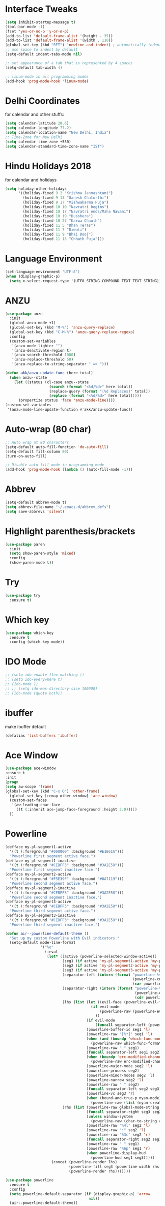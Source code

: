 #+STARTUP: overview
* Interface Tweaks
#+BEGIN_SRC emacs-lisp
  (setq inhibit-startup-message t)
  (tool-bar-mode -1)
  (fset 'yes-or-no-p 'y-or-n-p)
  (add-to-list 'default-frame-alist '(height . 35))
  (add-to-list 'default-frame-alist '(width . 110))
  (global-set-key (kbd "RET") 'newline-and-indent) ; automatically indent when press RET
  ;; use space to indent by default
  (setq-default indent-tabs-mode nil)

  ;; set appearance of a tab that is represented by 4 spaces
  (setq-default tab-width 4)

  ;; linum-mode in all programming modes
  (add-hook 'prog-mode-hook 'linum-mode)
#+END_SRC
* Delhi Coordinates
for calendar and other stuffs:

#+BEGIN_SRC emacs-lisp
(setq calendar-latitude 28.6)
(setq calendar-longitude 77.2)
(setq calendar-location-name "New Delhi, India")
;; Time-Zone for New Delhi
(setq calendar-time-zone +530)
(setq calendar-standard-time-zone-name "IST")
#+END_SRC

* Hindu Holidays 2018
for calendar and holidays

#+BEGIN_SRC emacs-lisp
  (setq holiday-other-holidays
        '((holiday-fixed 9 2 "Krishna Janmashtami")
          (holiday-fixed 9 13 "Ganesh Chaturthi")
          (holiday-fixed 9 17 "Vishwakarma Puja")
          (holiday-fixed 10 10 "Navratri begins")
          (holiday-fixed 10 17 "Navratri ends/Maha Navami")
          (holiday-fixed 10 19 "Dusshera")
          (holiday-fixed 10 27 "Karwa Chauth")
          (holiday-fixed 11 5 "Dhan Teras")
          (holiday-fixed 11 7 "Diwali")
          (holiday-fixed 11 9 "Bhai Dooj")
          (holiday-fixed 11 13 "Chhath Puja")))
#+END_SRC
* Language Environment

#+BEGIN_SRC emacs-lisp
(set-language-environment "UTF-8")
(when (display-graphic-p)
  (setq x-select-request-type '(UTF8_STRING COMPOUND_TEXT TEXT STRING)))
#+END_SRC
* ANZU
#+BEGIN_SRC emacs-lisp
  (use-package anzu
    :init
    (global-anzu-mode +1)
    (global-set-key (kbd "M-%") 'anzu-query-replace)
    (global-set-key (kbd "C-M-%") 'anzu-query-replace-regexp)
    :config
    (custom-set-variables
     '(anzu-mode-lighter "")
     '(anzu-deactivate-region t)
     '(anzu-search-threshold 1000)
     '(anzu-replace-threshold 50)
     '(anzu-replace-to-string-separator " => ")))

  (defun akk/anzu-update-func (here total)
    (when anzu--state
      (let ((status (cl-case anzu--state
                      (search (format "<%d/%d>" here total))
                      (replace-query (format "(%d Replaces)" total))
                      (replace (format "<%d/%d>" here total)))))
        (propertize status 'face 'anzu-mode-line))))
  (custom-set-variables
   '(anzu-mode-line-update-function #'akk/anzu-update-func))
#+END_SRC
* Auto-wrap (80 char)
#+BEGIN_SRC emacs-lisp
  ;; Auto wrap at 80 characters
  (setq-default auto-fill-function 'do-auto-fill)
  (setq-default fill-column 80)
  (turn-on-auto-fill)

  ;; Disable auto-fill-mode in programming mode
  (add-hook 'prog-mode-hook (lambda () (auto-fill-mode -1)))
#+END_SRC
* Abbrev
#+BEGIN_SRC emacs-lisp
  (setq-default abbrev-mode t)
  (setq abbrev-file-name "~/.emacs.d/abbrev_defs")
  (setq save-abbrevs 'silent)
#+END_SRC
* Highlight parenthesis/brackets
#+BEGIN_SRC emacs-lisp
(use-package paren
  :init
  (setq show-paren-style 'mixed)
  :config
  (show-paren-mode t))
#+END_SRC
* Try

#+BEGIN_SRC emacs-lisp
(use-package try
  :ensure t)
#+END_SRC

* Which key

#+BEGIN_SRC emacs-lisp
(use-package which-key
  :ensure t
  :config (which-key-mode))
#+END_SRC

* IDO Mode

#+BEGIN_SRC emacs-lisp
  ;; (setq ido-enable-flex-matching t)
  ;; (setq ido-everywhere t)
  ;; (ido-mode 1)
  ;; ;; (setq ido-max-directory-size 100000)
  ;; (ido-mode (quote both))
#+END_SRC

* ibuffer
make ibuffer default

#+BEGIN_SRC emacs-lisp
(defalias 'list-buffers 'ibuffer)
#+END_SRC

* Ace Window

#+BEGIN_SRC emacs-lisp
(use-package ace-window
:ensure t
:init
(progn
(setq aw-scope 'frame)
(global-set-key (kbd "C-x O") 'other-frame)
  (global-set-key [remap other-window] 'ace-window)
  (custom-set-faces
   '(aw-leading-char-face
     ((t (:inherit ace-jump-face-foreground :height 3.0)))))
  ))
#+END_SRC

* Powerline

#+BEGIN_SRC emacs-lisp
(defface my-pl-segment1-active
  '((t (:foreground "#000000" :background "#E1B61A")))
  "Powerline first segment active face.")
(defface my-pl-segment1-inactive
  '((t (:foreground "#CEBFF3" :background "#3A2E58")))
  "Powerline first segment inactive face.")
(defface my-pl-segment2-active
  '((t (:foreground "#F5E39F" :background "#8A7119")))
  "Powerline second segment active face.")
(defface my-pl-segment2-inactive
  '((t (:foreground "#CEBFF3" :background "#3A2E58")))
  "Powerline second segment inactive face.")
(defface my-pl-segment3-active
  '((t (:foreground "#CEBFF3" :background "#3A2E58")))
  "Powerline third segment active face.")
(defface my-pl-segment3-inactive
  '((t (:foreground "#CEBFF3" :background "#3A2E58")))
  "Powerline third segment inactive face.")

(defun air--powerline-default-theme ()
  "Set up my custom Powerline with Evil indicators."
  (setq-default mode-line-format
                '("%e"
                  (:eval
                   (let* ((active (powerline-selected-window-active))
                          (seg1 (if active 'my-pl-segment1-active 'my-pl-segment1-inactive))
                          (seg2 (if active 'my-pl-segment2-active 'my-pl-segment2-inactive))
                          (seg3 (if active 'my-pl-segment3-active 'my-pl-segment3-inactive))
                          (separator-left (intern (format "powerline-%s-%s"
                                                          (powerline-current-separator)
                                                          (car powerline-default-separator-dir))))
                          (separator-right (intern (format "powerline-%s-%s"
                                                           (powerline-current-separator)
                                                           (cdr powerline-default-separator-dir))))
                          (lhs (list (let ((evil-face (powerline-evil-face)))
                                       (if evil-mode
                                           (powerline-raw (powerline-evil-tag) evil-face)
                                         ))
                                     (if evil-mode
                                         (funcall separator-left (powerline-evil-face) seg1))
                                     (powerline-buffer-id seg1 'l)
                                     (powerline-raw "[%*]" seg1 'l)
                                     (when (and (boundp 'which-func-mode) which-func-mode)
                                       (powerline-raw which-func-format seg1 'l))
                                     (powerline-raw " " seg1)
                                     (funcall separator-left seg1 seg2)
                                     (when (boundp 'erc-modified-channels-object)
                                       (powerline-raw erc-modified-channels-object seg2 'l))
                                     (powerline-major-mode seg2 'l)
                                     (powerline-process seg2)
                                     (powerline-minor-modes seg2 'l)
                                     (powerline-narrow seg2 'l)
                                     (powerline-raw " " seg2)
                                     (funcall separator-left seg2 seg3)
                                     (powerline-vc seg3 'r)
                                     (when (bound-and-true-p nyan-mode)
                                       (powerline-raw (list (nyan-create)) seg3 'l))))
                          (rhs (list (powerline-raw global-mode-string seg3 'r)
                                     (funcall separator-right seg3 seg2)
                                     (unless window-system
                                       (powerline-raw (char-to-string #xe0a1) seg2 'l))
                                     (powerline-raw "%4l" seg2 'l)
                                     (powerline-raw ":" seg2 'l)
                                     (powerline-raw "%3c" seg2 'r)
                                     (funcall separator-right seg2 seg1)
                                     (powerline-raw " " seg1)
                                     (powerline-raw "%6p" seg1 'r)
                                     (when powerline-display-hud
                                       (powerline-hud seg1 seg3)))))
                     (concat (powerline-render lhs)
                             (powerline-fill seg3 (powerline-width rhs))
                             (powerline-render rhs)))))))

(use-package powerline
  :ensure t
  :config
  (setq powerline-default-separator (if (display-graphic-p) 'arrow
                                      nil))
  (air--powerline-default-theme))

(use-package powerline-evil
  :ensure t)

#+END_SRC

* Counsel

#+BEGIN_SRC emacs-lisp
  ;; parts taken from https://github.com/tuhdo/emacs-c-ide-demo/blob/master/custom/setup-ivy-counsel.el
  (use-package counsel
    :ensure t
    :bind
    (("M-x" . counsel-M-x)
     ("M-y" . counsel-yank-pop)
     ("C-c r" . counsel-recentf)
     ("C-x C-f" . counsel-find-file)
     ("<f1> f" . counsel-describe-function)
     ("<f1> v" . counsel-describe-variable)
     ("<f1> l" . counsel-load-library)
     ("C-h f" . counsel-describe-function)
     ("C-h v" . counsel-describe-variable)
     ("C-h l" . counsel-load-library)))
  (use-package counsel-projectile
    :init
    (counsel-projectile-mode))
#+END_SRC

* Validate

#+BEGIN_SRC emacs-lisp
;; https://github.com/sejdemyr/.emacs.d/blob/master/init.el
;; validate options
(use-package validate
  :ensure t
  :init
  (use-package seq
    :ensure t))

#+END_SRC

* Ivy

#+BEGIN_SRC emacs-lisp
(use-package ivy
  :ensure t
  :diminish (ivy-mode)
  :bind (("C-x b" . ivy-switch-buffer))
  :config
  (ivy-mode 1)
  (setq ivy-use-virtual-buffers t)
  (setq ivy-count-format "%d/%d ")
  (setq ivy-display-style 'fancy))

#+END_SRC

* Swiper

#+BEGIN_SRC emacs-lisp
  (use-package swiper
    :ensure t
    :bind
    (("C-s" . swiper)
     ("C-r" . swiper)
     ("C-c C-r" . ivy-resume))
    :config
    (progn
      (ivy-mode 1)
      (setq ivy-use-virtual-buffers t)
      (setq ivy-display-style 'fancy)
      (define-key read-expression-map (kbd "C-r") 'counsel-expression-history)
      ))

#+END_SRC

* Evil

#+BEGIN_SRC emacs-lisp
(use-package evil
  :ensure t
  :config
  (evil-mode 1)
  (add-to-list 'evil-emacs-state-modes 'elfeed-search-mode)
  (add-to-list 'evil-emacs-state-modes 'elfeed-show-mode)
  (use-package evil-leader
    :ensure t
    :config
    (global-evil-leader-mode))
;;  (use-package evil-jumper
;;    :ensure t
;;    :config
;;    (global-evil-jumper-mode))
  (use-package evil-surround
    :ensure t
    :config
    (global-evil-surround-mode))
  (use-package evil-indent-textobject
    :ensure t))

#+END_SRC

* Magit

#+BEGIN_SRC emacs-lisp
(use-package magit
  :ensure t
  :config
  (global-set-key (kbd "C-x g") 'magit-status)
  (setenv "GIT_ASKPASS" "git-gui--askpass")

  (defun magit-insert-remote-header ()
    "Insert a header line about the remote of the current branch."
    (-when-let (remote (or (magit-get-remote)
                           (let ((remotes (magit-list-remotes)))
                             (or (car (member "origin" remotes))
                                 (car remotes)))))
      (magit-insert-section (remote remote)
        (magit-insert
         (concat (format "%-10s" "Remote: ")
                 (propertize remote 'face 'magit-branch-remote) " "
                 (magit-get "remote" remote "url") "\n")))))
  )

#+END_SRC

* ctags

#+BEGIN_SRC emacs-lisp
  (setq path-to-ctags "/usr/local/bin/ctags")
  (defun create-tags (dir-name)
    "Create tags file."
    (interactive "DDirectory: ")
    (shell-command
     (format "%s -f TAGS -e -R %s" path-to-ctags (directory-file-name dir-name))))
#+END_SRC

* Elfeed

#+BEGIN_SRC emacs-lisp
  (setq elfeed-db-directory "~/Dropbox/orgFiles/elfeed")

  ;;============================================================
  ;; Helper Functions
  ;;============================================================

  ;; Ref: http://pragmaticemacs.com/emacs/read-your-rss-feeds-in-emacs-with-elfeed/

  (defun akk/elfeed-show-all ()
    (interactive)
    (bookmark-maybe-load-default-file)
    (bookmark-jump "elfeed-all"))
  (defun akk/elfeed-show-python ()
    (interactive)
    (bookmark-maybe-load-default-file)
    (bookmark-jump "elfeed-python"))
  (defun akk/elfeed-show-news ()
    (interactive)
    (bookmark-maybe-load-default-file)
    (bookmark-jump "elfeed-news"))
  (defun akk/elfeed-show-emacs ()
    (interactive)
    (bookmark-maybe-load-default-file)
    (bookmark-jump "elfeed-emacs"))
  (defun akk/elfeed-show-golang ()
    (interactive)
    (bookmark-maybe-load-default-file)
    (bookmark-jump "elfeed-golang"))
  (defun akk/elfeed-show-dataAnalysis ()
    (interactive)
    (bookmark-maybe-load-default-file)
    (bookmark-jump "elfeed-dataAnalysis"))
  (defun elfeed-mark-all-as-read ()
    (interactive)
    (mark-whole-buffer)
    (elfeed-search-untag-all-unread))

  ;;============================================================
  ;; Sync elfeed between machines
  ;; makes sure that elfeed reads index from disk before launching
  ;;============================================================

  (defun akk/elfeed-load-db-and-open ()
    "Wrapper to load the elfeed db from disk before opening"
    (interactive)
    (elfeed-db-load)
    (elfeed)
    (elfeed-search-update--force))

  ;;write to disk when quiting
  (defun akk/elfeed-save-db-and-bury ()
    "Wrapper to save the elfeed db to disk before burying buffer"
    (interactive)
    (elfeed-db-save)
    (quit-window))

  ;;============================================================
  ;; using hydra for navigation
  ;;============================================================
  ;; Ref: http://cestlaz.github.io/posts/using-emacs-30-elfeed-2/#.W58qdS0zbeQ

  (defhydra akk/hydra-elfeed ()
    "filter"
    ("E" (elfeed-search-set-filter "@6-months-ago +emacs") "elfeed-emacs")
    ("P" (elfeed-search-set-filter "@6-months-ago +python") "elfeed-python")
    ("g" (elfeed-search-set-filter "@6-months-ago +golang") "elfeed-golang")
    ("N" (elfeed-search-set-filter "@6-months-ago +news") "elfeed-news")
    ("D" (elfeed-search-set-filter "@6-months-ago") "elfeed-dataAnalysis")
    ("A" (elfeed-search-set-filter "@6-months-ago") "elfeed-all")
    ("T" (elfeed-search-set-filter "@1-day-ago") "Today")
    ("Q" akk/elfeed-save-db-and-bury "Quit Elfeed" :color blue)
    ("q" nil "quit" :color blue)
    ("c" nil "cancel")
    )

  ;;============================================================
  ;; Configure elfeed
  ;;============================================================

  (use-package elfeed
    :ensure t
    :bind (:map elfeed-search-mode-map
                ("q" . akk/elfeed-save-db-and-bury)
                ("Q" . akk/elfeed-save-db-and-bury)
                ("j" . akk/hydra-elfeed/body)))

  ;;============================================================
  ;; use an org file to organise feeds
  ;;============================================================
  (use-package elfeed-org
    :ensure t
    :config
    (elfeed-org)
    (setq rmh-elfeed-org-files (list "~/Dropbox/orgFiles/elfeed/elfeed.org")))

  ;;============================================================
  ;; elfeed goodies
  ;;============================================================
  (use-package elfeed-goodies
    :ensure t
    :config(elfeed-goodies/setup))
#+END_SRC

* Autocomplete
#+BEGIN_SRC emacs-lisp
  ;; (use-package auto-complete
  ;;   :commands auto-complete-mode
  ;;   :init
  ;;   (progn
  ;;     (auto-complete-mode t))
  ;;   :bind (("C-n" . ac-next)
  ;;          ("C-p" . ac-previous))
  ;;   :config
  ;;   (progn
  ;;     (use-package auto-complete-config)

  ;;     (ac-set-trigger-key "TAB")
  ;;     (ac-config-default)

  ;;     (setq ac-delay 0.02)
  ;;     (setq ac-use-menu-map t)
  ;;     (setq ac-menu-height 50)
  ;;     (setq ac-use-quick-help nil)
  ;;     (setq ac-comphist-file  "~/.emacs.d/ac-comphist.dat")
  ;;     (setq ac-ignore-case nil)
  ;;     (setq ac-dwim  t)
  ;;     (setq ac-fuzzy-enable t)

  ;;     (use-package ac-dabbrev
  ;;       :config
  ;;       (progn
  ;;         (add-to-list 'ac-sources 'ac-source-dabbrev)))

  ;;     (setq ac-modes '(js3-mode
  ;;                      emacs-lisp-mode
  ;;                      lisp-mode
  ;;                      lisp-interaction-mode
  ;;                      slime-repl-mode
  ;;                      c-mode
  ;;                      cc-mode
  ;;                      c++-mode
  ;;                      go-mode
  ;;                      python-mode
  ;;                      ruby-mode
  ;;                      enh-ruby-mode
  ;;                      lua-mode
  ;;                      ecmascript-mode
  ;;                      javascript-mode
  ;;                      js-mode
  ;;                      js2-mode
  ;;                      php-mode
  ;;                      css-mode
  ;;                      makefile-mode
  ;;                      sh-mode
  ;;                      ada-mode
  ;;                      xml-mode
  ;;                      sgml-mode
  ;;                      ts-mode
  ;;                      sclang-mode
  ;;                      verilog-mode))))

#+END_SRC
* Company

#+BEGIN_SRC emacs-lisp
  (use-package company
    :diminish ""
    :init
    ;; (add-hook 'prog-mode-hook 'company-mode)
    ;; (add-hook 'comint-mode-hook 'company-mode)
    :config
    (global-company-mode 1)
    ;; Quick-help (popup documentation for suggestions).
    ;; Company settings.
    (setq company-tooltip-limit 10
          ;; company-idle-delay 0.2
          company-idle-delay 0.0  ;; for lsp
          company-echo-delay 0
          ;; company-minimum-prefix-length 2
          company-minimum-prefix-length 1  ;; for lsp
          company-require-match nil
          company-selection-wrap-around t
          company-tooltip-align-annotations t
          company-tooltip-flip-when-above t)
    ;; weight by frequency
    (setq company-transformers '(company-sort-by-occurrence))
    (define-key company-active-map (kbd "M-n") nil)
    (define-key company-active-map (kbd "M-p") nil)
    (define-key company-active-map (kbd "C-n") 'company-select-next)
    (define-key company-active-map (kbd "C-p") 'company-select-previous)
    (define-key company-active-map (kbd "TAB") 'company-complete-common-or-cycle)
    (define-key company-active-map (kbd "<tab>") 'company-complete-common-or-cycle)
    (define-key company-active-map (kbd "S-TAB") 'company-select-previous)
    (define-key company-active-map (kbd "<backtab>") 'company-select-previous))
    ;; prevent company from completing on its own when we type regular characters
    ;; (define-key company-active-map (kbd "SPC") nil)

    (use-package company-quickhelp
      :ensure t
      :init (company-quickhelp-mode 1))
    (use-package company-web
      :ensure t
      :bind (("C-c w" . company-web-html))
      :config
      (add-to-list 'company-backends 'company-web-html))
  (use-package company-lsp
    :ensure t
    :config
    (setq company-lsp-enable-snippet t
          company-lsp-async t
          company-transformers nil
          company-lsp-cache-candidates 'auto)
    (push 'company-lsp company-backends))

#+END_SRC

* Shell
zsh
#+BEGIN_SRC emacs-lisp
(defun sh ()
  (interactive)
  (ansi-term "/bin/zsh"))

#+END_SRC

* Python & Elpy

#+BEGIN_SRC emacs-lisp
  (use-package python-mode
    :ensure t
    :config
    ;; (add-hook 'python-mode-hook 'electric-pair-mode)
    (yas-reload-all)
    (add-hook 'python-mode-hook 'yas-minor-mode)
    (add-hook 'python-mode-hook (lambda () (auto-complete-mode -1)))
    (setq-default py-split-windows-on-execute-function 'split-window-horizontally)
    :bind (:map python-mode-map
               ("C-c C-r" . py-execute-region)
               ("C-c C-l" . py-execute-line)))


    ;; (use-package elpy
    ;; :ensure t
    ;; :config
    ;; (elpy-enable)
    ;; ;; Enable elpy in a Python mode and jedi for auto-completion in elpy
    ;; (add-hook 'python-mode-hook 'elpy-mode)
    ;; (setq elpy-rpc-backend "jedi")
    ;; (add-to-list 'exec-path "~/.pyenv/shims")
    ;; ;; (setenv "WORKON_HOME" "~/anaconda3/envs/")
    ;; (setenv "WORKON_HOME" "~/.pyenv/versions/")
    ;; (pyvenv-mode 1)
    ;; (setq-default indent-tabs-mode nil)
    ;; (global-set-key (kbd "<f7>") (kbd "C-u C-c C-c"))
    ;; (setq gud-pdb-command-name "python -m pdb ")
    ;; ;; (setq elpy-shell-echo-input nil)
    ;; )

    ;; ;; Python auto completion
    ;; (use-package company-jedi
    ;;   :init
    ;;   (setq company-jedi-python-bin "python")
    ;;   :config
    ;;   (add-to-list 'company-backends 'company-jedi))
#+END_SRC

* LSP
Working fine however will prefer elpy for now (Apr 5, 2020)
#+BEGIN_SRC emacs-lisp
  (use-package lsp-mode
    :ensure t
    :commands (lsp lsp-deferred)
    :custom
    (lsp-auto-guess-root nil)
    (lsp-prefer-capf t)
    (lsp-prefer-flymake nil) ; Use flycheck instead of flymake
    ;; (setq lsp-prefer-capf t)
    :bind (:map lsp-mode-map ("C-c C-f" . lsp-format-buffer))
    :hook ((python-mode) . lsp))


  (use-package lsp-ui
    :after lsp-mode
    :diminish
    :commands lsp-ui-mode
    :custom-face
    (lsp-ui-doc-background ((t (:background nil))))
    (lsp-ui-doc-header ((t (:inherit (font-lock-string-face italic)))))
    :bind (:map lsp-ui-mode-map
                ([remap xref-find-definitions] . lsp-ui-peek-find-definitions)
                ([remap xref-find-references] . lsp-ui-peek-find-references)
                ("C-c u" . lsp-ui-imenu))
    :custom
    (lsp-ui-doc-enable t)
    (lsp-ui-doc-header t)
    (lsp-ui-doc-include-signature t)
    (lsp-ui-doc-position 'top)
    (lsp-ui-doc-border (face-foreground 'default))
    (lsp-ui-sideline-enable nil)
    (lsp-ui-sideline-ignore-duplicate t)
    (lsp-ui-sideline-show-code-actions nil)
    :config
    ;; Use lsp-ui-doc-webkit only in GUI
    (setq lsp-ui-doc-use-webkit t)
    ;; WORKAROUND Hide mode-line of the lsp-ui-imenu buffer
    ;; https://github.com/emacs-lsp/lsp-ui/issues/243
    (defadvice lsp-ui-imenu (after hide-lsp-ui-imenu-mode-line activate)
      (setq mode-line-format nil)))
#+END_SRC
* LSP Python
using elpy for now
trying lsp with python [Apr 22, 2020]
#+BEGIN_SRC emacs-lisp
  ;; (use-package lsp-python-ms
  ;;   :ensure t
  ;;   :hook (python-mode . (lambda ()
  ;;                          (require 'lsp-python-ms)
  ;;                          (lsp))))
  ;; (setq lsp-python-ms-executable
  ;;       "/home/arunkhattri/github/python-language-server/output/bin/Release/")

  (use-package pyvenv
    :ensure t
    :config
    (pyvenv-mode 1)
    (add-to-list 'exec-path "~/.pyenv/shims")
    (setenv "WORKON_HOME" "~/.pyenv/versions/")
    )
  ;; (use-package pyenv-mode
  ;;   :ensure t
  ;;   :config
  ;;     (defun projectile-pyenv-mode-set ()
  ;;       "Set pyenv version matching project name."
  ;;       (let ((project (projectile-project-name)))
  ;;         (if (member project (pyenv-mode-versions))
  ;;             (pyenv-mode-set project)
  ;;           (pyenv-mode-unset))))
  ;;     (add-hook 'projectile-switch-project-hook 'projectile-pyenv-mode-set)
  ;;     (add-hook 'python-mode-hook 'pyenv-mode))
  ;; (use-package virtualenvwrapper
  ;;   :ensure t
  ;;   :config
  ;;   (add-to-list 'exec-path "~/.pyenv/shims")
  ;;   (setenv "WORKON_HOME" "~/.pyenv/versions/")
    ;; (venv-initialize-interactive-shells)
    ;; (venv-initialize-eshell))

  ;; (setq lsp-python-executable-cmd "python3")

  ;; (use-package jedi
  ;;   :ensure t
  ;;   :init
  ;;   (add-hook 'python-mode-hook 'jedi:setup)
  ;;   :config
  ;;   (setq jedi:complete-on-dot t))

  ;; (setq python-shell-interpreter "python3"
  ;;       python-shell-interpreter-args "-i")
#+END_SRC
* Golang
#+BEGIN_SRC emacs-lisp
  ;; (defun akk/go-run()
  ;;   (interactive)
  ;;   (shell-command (concat "go run " (buffer-name))))
  (use-package gotest
    :ensure t)

  (use-package go-mode
    :ensure t
    :bind (:map go-mode-map
                ("C-," . 'akk/hydra-go/body))
    :init
    (defhydra akk/hydra-go (:hint nil :color teal)
      "
            ^Command^     ^Imports^     ^Doc^               ^Format^
            ^-------^     ^-------^     ^---^               ^------^
         _r_: run        _ig_: goto     _d_: doc at point   _f_: format
         _b_: build      _ia_: add
       [_g_]: guru       _ir_: remove
       ^  ^
      "
      ("g" akk/hydra-go-guru/body :color blue)
      ("r" go-run)
      ("b" compile)
      ("d" godoc-at-point)
      ("f" gofmt)
      ("ig" go-goto-imports)
      ("ia" go-import-add)
      ("ir" go-remove-unused-imports)
      ("q" nil "quit" :color blue))
    :config
      (add-hook 'go-mode-hook 'electric-pair-mode)
      (add-hook 'go-mode-hook 'global-flycheck-mode)
      (setq gofmt-command "goimports")
      (add-hook 'before-save-hook 'gofmt-before-save)
      (setq compile-command "go build -v && go test -v && go vet"))
    ;; :bind (("C-c C-r" . go-remove-unused-imports)
    ;;        ("C-c C-g" . go-goto-imports)
    ;;        ("C-c C-f" . gofmt)
    ;;        ("C-c C-k" . godoc)
    ;;        ("C-c C-c" . compile))
  (use-package company-go
    :ensure t
    :init
    (with-eval-after-load 'company
      (add-to-list 'company-backends 'company-go))
    :config
    (add-hook 'go-mode-hook
        (lambda ()
          (set (make-local-variable 'company-backends) '(company-go))
          (company-mode))))
  ;; (use-package go-complete
  ;;   :ensure t
  ;;   :defer t
  ;;   :init
  ;;   (with-eval-after-load 'go-mode)
  ;;   :config
  ;;   (add-hook 'completion-at-point-functions 'go-complete-at-point))

  (use-package go-eldoc
    :ensure t
    :defer
    :init
    (add-hook 'go-mode-hook 'go-eldoc-setup))

  (use-package go-guru
    :ensure t
    :config
    (add-hook 'go-mode-hook #'go-guru-hl-identifier-mode)
    (defhydra akk/hydra-go-guru (:color pink :columns 2 :hint nil)
      "
      ^NAME^             ^TYPE^            ^CALL^           ^ALIAS^
      _._: definition    _d_: describe     _lr_: callers     _p_: pointsto
      _r_: referrers     _i_: implement    _le_: callees     _c_: peers
      _f_: freevars      ^ ^               _s_: callstack    _e_: whicherrs"
      ("." go-guru-definition)
      ("r" go-guru-referrers)
      ("f" go-guru-freevars)
      ("d" go-guru-describe)
      ("i" go-guru-implements)
      ("lr" go-guru-callers)
      ("le" go-guru-callees)
      ("s" go-guru-callstack)
      ("p" go-guru-pointsto)
      ("c" go-guru-peers)
      ("e" go-guru-whicherrs)
      ("S" go-guru-set-scope "scope" :color blue)
      ("q" nil "quit" :color blue)))
#+END_SRC
* Yasnippets
#+BEGIN_SRC emacs-lisp
  (use-package yasnippet
    :ensure t
    :init (add-hook 'prog-mode-hook #'yas-minor-mode)
    :config
    (setq yas-snippet-dirs
          '("/home/arunkhattri/.emacs.d/snippets/"                            ;; personal snippets
            "/home/arunkhattri/go_projects/src/github.com/yasnippet-go"               ;; go snippets
            ;; "~/.emacs.d/elpa/yasnippet-snippets-[:digit:]+.[:digit:]+/snippets"
            "/home/arunkhattri/.emacs.d/elpa/yasnippet-snippets-20200425.1210/snippets"
            ))
    (yas-global-mode 1))

  (use-package yasnippet-snippets
    :ensure t)


#+END_SRC
* ESS-R
copied: https://github.com/jabranham/emacs/blob/master/init.el
helm off from here also
#+BEGIN_SRC emacs-lisp
  (use-package ess-r-mode
    ;; ESS (Emacs Speaks Statistics) is a great project that makes Emacs
    ;; speak with R and other statistical languages
    :bind
    (:map ess-mode-map
          ("M-=" . ess-insert-S-assign)
          ("M-p" . my/add-pipe)
          ("C-|" . my/ess-eval-pipe-through-line)
          :map inferior-ess-mode-map
          ("M-=" . ess-insert-S-assign))
    :custom
    (ess-ask-for-ess-directory nil "Don't ask for dir when starting a process")
    (ess-default-style 'RStudio)
    (ess-eldoc-show-on-symbol t "Show eldoc on symbol instead of only inside of parens")
    (ess-eval-visibly 'nowait "Don't hog Emacs")
    (ess-history-directory (concat user-emacs-directory "var/Rhist/") "Save R history in one place rather than making .Rhistory files everywhere.")
    (ess-pdf-viewer-pref "emacsclient")
    ;; (ess-use-ido nil "I prefer helm.")
    (ess-plain-first-buffername nil "Name first R process R:1")
    (ess-nuke-trailing-whitespace-p t)
    (ess-R-font-lock-keywords
     '((ess-R-fl-keyword:modifiers . t)
       (ess-R-fl-keyword:fun-defs . t)
       (ess-R-fl-keyword:keywords . t)
       (ess-R-fl-keyword:assign-ops . t)
       (ess-R-fl-keyword:constants . t)
       (ess-fl-keyword:fun-calls . nil)
       (ess-fl-keyword:numbers . t)
       (ess-fl-keyword:operators . t)
       (ess-fl-keyword:delimiters . nil)
       (ess-fl-keyword:= . t)
       (ess-R-fl-keyword:F&T . t)))
    (inferior-R-font-lock-keywords
     '((ess-S-fl-keyword:prompt . t)
       (ess-R-fl-keyword:messages . t)
       (ess-R-fl-keyword:modifiers . t)
       (ess-R-fl-keyword:fun-defs . t)
       (ess-R-fl-keyword:keywords . t)
       (ess-R-fl-keyword:assign-ops . t)
       (ess-R-fl-keyword:constants . t)
       (ess-fl-keyword:matrix-labels . t)
       (ess-fl-keyword:fun-calls . nil)
       (ess-fl-keyword:numbers . nil)
       (ess-fl-keyword:operators . t)
       (ess-fl-keyword:delimiters . nil)
       (ess-fl-keyword:= . t)
       (ess-R-fl-keyword:F&T . t)))
    :hook
    (ess-r-post-run . my/ess-execute-screen-options)
    :config
    (setq ess-write-to-dribble nil)
    ;; Make that folder if needed.
    (mkdir ess-history-directory t)
    (defalias 'ess-smart-S-assign #'self-insert-command)
    (defun my/add-pipe ()
      "Add a pipe operator %>% at the end of the current line.
  Don't add one if the end of line already has one.  Ensure one
  space to the left and start a newline with indentation."
      (interactive)
      (end-of-line)
      (unless (looking-back "%>%" nil)
        (just-one-space 1)
        (insert "%>%"))
      (newline-and-indent))
    (defun my/ess-execute-screen-options ()
      "Call `ess-execute-screen-options' invisibly."
      (ess-execute-screen-options t))
    ;; I sometimes want to evaluate just part of a piped sequence. The
    ;; following lets me do so without needing to insert blank lines or
    ;; something:
    (defun my/ess-beginning-of-pipe-or-end-of-line ()
      "Find point position of end of line or beginning of pipe %>%."
      (if (search-forward "%>%" (line-end-position) t)
          (let ((pos (progn
                       (beginning-of-line)
                       (search-forward "%>%" (line-end-position))
                       (backward-char 3)
                       (point))))
            (goto-char pos))
        (end-of-line)))

    (defun my/ess-eval-pipe-through-line (vis)
      "Like `ess-eval-paragraph' but only evaluates up to the pipe on this line.
  If no pipe, evaluate paragraph through the end of current line.
  Prefix arg VIS toggles visibility of ess-code as for `ess-eval-region'."
      (interactive "P")
      (save-excursion
        (let ((end (progn
                     (my/ess-beginning-of-pipe-or-end-of-line)
                     (point)))
              (beg (progn (backward-paragraph)
                          (ess-skip-blanks-forward 'multiline)
                          (point))))
          (ess-eval-region beg end vis)))))

#+END_SRC

* ESS
copied from: https://github.com/sejdemyr/.emacs.d/blob/master/init.el

#+BEGIN_SRC emacs-lisp
  ;; (use-package ess-site
  ;;   ;; :load-path "~/.emacs.d/elpa/ess-20190122.2108/lisp/"
  ;;   :mode ("\\.R\\'" . R-mode)
  ;;   :config
  ;;   (validate-setq
  ;;    ring-bell-function #'ignore
  ;;    ess-ask-for-ess-directory nil
  ;;    inferior-R-program-name "/usr/bin/R"
  ;;    ess-local-process-name "R"
  ;;    ansi-color-for-comint-mode 'filter
  ;;    comint-scroll-to-bottom-on-input t
  ;;    comint-scroll-to-bottom-on-output t
  ;;    comint-move-point-for-output t
  ;;    ess-default-style 'RStudio)         ; rstudio indentation style
  ;;   :bind
  ;;   (:map ess-mode-map
  ;;         (";" . ess-insert-assign))
  ;;   (:map inferior-ess-mode-map
  ;;         (";" . ess-insert-assign))
  ;;   (define-key company-active-map (kbd "M-h") 'company-show-doc-buffer)

  ;; ;;   ;; bind ac-complete to tab:
  ;; ;;   (define-key company-active-map [return] nil)
  ;; ;;   (define-key company-active-map [tab] 'company-complete-common)
  ;; ;;   (define-key company-active-map (kbd "TAB") 'company-complete-common)
  ;; ;;   (define-key company-active-map (kbd "M-TAB") 'company-complete-selection)

  ;; ;;   ;; automatically complete parentheses etc
  ;; ;;   ;; (add-hook 'ess-mode-hook #'electric-pair-mode)

  ;;   ;; set piping operator key binding
  ;;   ;; http://emacs.stackexchange.com/questions/8041/how-to-implement-the-piping-operator-in-ess-mode
  ;;   ;; CTRL-SHIFT-% for pipe operator
  ;;   (defun then_R_operator ()
  ;;     "R - %>% operator or 'then' pipe operator"
  ;;     (interactive)
  ;;     (just-one-space 1)
  ;;     (insert "%>%")
  ;;     (just-one-space 1))
  ;;   (define-key ess-mode-map (kbd "C-%") 'then_R_operator)
  ;;   (define-key inferior-ess-mode-map (kbd "C-%") 'then_R_operator)

  ;;   ;; key binding to evaluate current line or marked region
  ;;   (defun my-ess-eval ()
  ;;     (interactive)
  ;;     (if (and transient-mark-mode mark-active)
  ;;         (call-interactively 'ess-eval-region)
  ;;       (call-interactively 'ess-eval-line)))
  ;;   (add-hook 'ess-mode-hook
  ;;             '(lambda()
  ;;                (local-set-key (kbd "s-m") 'my-ess-eval)))

  ;;   ;; key binding to evaluate entire region (whether marked or not)
  ;;   (defun my-ess-eval2 ()
  ;;     (interactive)
  ;;     (call-interactively 'ess-eval-region-or-function-or-paragraph-and-step))
  ;;   (add-hook 'ess-mode-hook
  ;;             '(lambda()
  ;;                (local-set-key (kbd "s-M") 'my-ess-eval2)))

  ;;   ;; key binding to load_all() for R devlopment
  ;;   (defun my-ess-eval3 ()
  ;;     (interactive)
  ;;     (call-interactively 'ess-r-devtools-load-package))
  ;;   (add-hook 'ess-mode-hook
  ;;             '(lambda()
  ;;                (local-set-key (kbd "s-B") 'my-ess-eval3)))

  ;;   )

  ;; add author info
  (defun akk/ess-author-date ()
    (interactive)
    (when (string= major-mode "ess-mode")
      (goto-char (point-min))
      (insert "#' ---\n")
      (insert "#' title: <title>\n")
      (insert "#' author: Arun Kr. Khattri\n")
      (insert "#' Date: ")
      (insert (format-time-string "%F %T\n"))
      (insert "#' ---\n\n")
      (save-buffer)))
  (add-hook 'org-babel-post-tangle-hook 'akk/ess-author-date)
  (setq ess-indent-offset 2)
  (setq ess-help-kill-bogus-buffers t)
#+END_SRC

* other ESS related packages

#+BEGIN_SRC emacs-lisp
  ;; (use-package ess-smart-underscore
  ;;   :ensure t
  ;;   :after ess)

  ;; (use-package ess-view
  ;;   :ensure t)

#+END_SRC

* Snippets for R in ESS

#+BEGIN_SRC emacs-lisp
  ;; (use-package r-autoyas
  ;;   :ensure t
  ;;   :config
  ;;   (progn (add-hook 'ess-mode-hook 'r-autoyas-ess-activate)))

#+END_SRC

* Highlight FIXME, TODO & BUG
in prog-mode

#+BEGIN_SRC emacs-lisp
(add-hook 'prog-mode-hook
      (lambda ()
        (font-lock-add-keywords nil '(("\\<\\(AKK\\|FIXME\\|TODO\\|BUG\\):" 1
                       font-lock-warning-face t)))))

#+END_SRC

* EasyPG
for encryption and decryption of files

#+BEGIN_SRC emacs-lisp
(require 'epa)
(epa-file-enable)

#+END_SRC

* Clean Mode-line

#+BEGIN_SRC emacs-lisp
  (defvar mode-line-cleaner-alist
    `((company-mode . " α")
      (elpy-mode . " Elp")
      (ivy-mode . "")
      (undo-tree-mode . "")
      (yas/minor-mode . " υ")
      (paredit-mode . " π")
      (eldoc-mode . "")
      (abbrev-mode . "")
      (flycheck-mode . " FC")
      (projectile-mode . " PJT")
      ;; Major modes
      (lisp-interaction-mode . "λ")
      (hi-lock-mode . "")
      (python-mode . "Py")
      (emacs-lisp-mode . "EL")
      (nxhtml-mode . "nx"))
    "Alist for `clean-mode-line'.

  When you add a new element to the alist, keep in mind that you
  must pass the correct minor/major mode symbol and a string you
  want to use in the modeline *in lieu of* the original.")


  (defun clean-mode-line ()
    (interactive)
    (loop for cleaner in mode-line-cleaner-alist
          do (let* ((mode (car cleaner))
                   (mode-str (cdr cleaner))
                   (old-mode-str (cdr (assq mode minor-mode-alist))))
               (when old-mode-str
                   (setcar old-mode-str mode-str))
                 ;; major mode
               (when (eq mode major-mode)
                 (setq mode-name mode-str)))))


  (add-hook 'after-change-major-mode-hook 'clean-mode-line)

  ;;; alias the new `flymake-report-status-slim' to
  ;;; `flymake-report-status'
  (defalias 'flymake-report-status 'flymake-report-status-slim)
  (defun flymake-report-status-slim (e-w &optional status)
    "Show \"slim\" flymake status in mode line."
    (when e-w
      (setq flymake-mode-line-e-w e-w))
    (when status
      (setq flymake-mode-line-status status))
    (let* ((mode-line " Φ"))
      (when (> (length flymake-mode-line-e-w) 0)
        (setq mode-line (concat mode-line ":" flymake-mode-line-e-w)))
      (setq mode-line (concat mode-line flymake-mode-line-status))
      (setq flymake-mode-line mode-line)
      (force-mode-line-update)))

#+END_SRC

* Web Mode

#+BEGIN_SRC emacs-lisp
  ;; (use-package web-mode
  ;;     :ensure t
  ;;     :config
  ;;     (add-to-list 'auto-mode-alist '("\\.html?\\'" . web-mode))
  ;;     (add-to-list 'auto-mode-alist '("\\.vue?\\'" . web-mode))
  ;;     (setq web-mode-engines-alist
  ;;       '(("django"    . "\\.html\\'")))
  ;;     (setq web-mode-ac-sources-alist
  ;;       '(("css" . (ac-source-css-property))
  ;;       ("vue" . (ac-source-words-in-buffer ac-source-abbrev))
  ;;       ("html" . (ac-source-words-in-buffer ac-source-abbrev))))
  ;;     (setq web-mode-css-indent-offset 2)
  ;;     (setq web-mode-code-indent-offset 2)
  ;;     (setq web-mode-attr-indent-offset 2)
  ;;     (setq web-mode-enable-auto-closing t)
  ;;     (setq web-mode-enable-auto-pairing t)
  ;;     (setq web-mode-enable-auto-quoting t) ; this fixes the quote problem I mentioned
  ;;     (defun my-web-mode-hook ()
  ;;       "Hooks for Web mode."
  ;;       (setq web-mode-markup-indent-offset 2))
  ;;     (add-hook 'web-mode-hook  'my-web-mode-hook)
  ;;     ;; Left Padding
  ;;     (setq web-mode-style-padding 1)
  ;;     (setq web-mode-script-padding 1)
  ;;     (setq web-mode-block-padding 0)
  ;;     ;; syntax highlight
  ;;     (set-face-attribute 'web-mode-css-at-rule-face nil :foreground "Pink3")
  ;;     ;; auto-pairing
  ;;     (setq web-mode-enable-auto-pairing t)
  ;;     ;; css colorization
  ;;     (setq web-mode-enable-block-face t)
  ;;     ;; highlight the current column
  ;;     (setq web-mode-enable-current-column-highlight t)
  ;;     )

#+END_SRC

* Emmet
#+BEGIN_SRC emacs-lisp
  ;;; Configuration for editing html, js and css
  (use-package company-tern
    :ensure t)

  (use-package js2-refactor
    :ensure t
    :config
    (add-hook 'js2-mode-hook #'js2-refactor-mode)
    (js2r-add-keybindings-with-prefix "C-c C-r")
    (define-key js2-mode-map (kbd "C-k") #'js2r-kill)
    ;; js-mode (which js2 is based on) binds "M-." which conflicts with xref, so
    ;; unbind it.
    (define-key js-mode-map (kbd "M-.") nil)
    (add-hook 'js2-mode-hook (lambda ()
      (add-hook 'xref-backend-functions #'xref-js2-xref-backend nil t)))
    )

  (use-package xref-js2
    :ensure t)

  (use-package js2-mode
    :ensure t
    :config
    (add-to-list 'auto-mode-alist '("\\.js\\'". js2-mode))
    (add-to-list 'company-backends 'company-tern)
    (add-hook 'js2-mode-hook (lambda ()
                               (tern-mode)
                               (company-mode)))
    ;; disable completion keybindings, as we use xref-js2 instead
    (define-key tern-mode-keymap (kbd "M-.") nil)
    (define-key tern-mode-keymap (kbd "M-,") nil)
    )

  (use-package web-mode
    :mode ("\\.html$" . web-mode)
    :init
    (add-to-list 'auto-mode-alist '("\\.html?\\'" . web-mode))
    (add-to-list 'auto-mode-alist '("\\.vue?\\'" . web-mode))
    (setq web-mode-engines-alist
    '(("django"    . "\\.html\\'")))
    (setq web-mode-ac-sources-alist
    '(("css" . (ac-source-css-property))
    ("vue" . (ac-source-words-in-buffer ac-source-abbrev))
    ("html" . (ac-source-words-in-buffer ac-source-abbrev))))
    (setq web-mode-markup-indent-offset 2)
    (setq web-mode-code-indent-offset 2)
    (setq web-mode-css-indent-offset 2)
    (setq js-indent-level 2)
    (setq web-mode-attr-indent-offset 2)
    (setq web-mode-enable-auto-pairing t)
    (setq web-mode-enable-auto-expanding t)
    (setq web-mode-enable-css-colorization t)
    (setq web-mode-enable-auto-closing t)
    ;; (add-hook 'web-mode-hook 'electric-pair-mode)
    (setq web-mode-enable-auto-quoting t) ; this fixes the quote problem I mentioned
    :config
      (defun my-web-mode-hook ()
        "Hooks for Web mode."
        (setq web-mode-markup-indent-offset 2))
        (add-hook 'web-mode-hook  'my-web-mode-hook)
        (add-hook 'web-mode-before-auto-complete-hooks
            '(lambda ()
            (let ((web-mode-cur-language
                    (web-mode-language-at-pos)))
                    (if (string= web-mode-cur-language "php")
                (yas-activate-extra-mode 'php-mode)
                (yas-deactivate-extra-mode 'php-mode))
                    (if (string= web-mode-cur-language "css")
                (setq emmet-use-css-transform t)
                (setq emmet-use-css-transform nil)))))
        (defun my-web-mode-hook ()
        (set (make-local-variable 'company-backends) '(company-css company-web-html company-yasnippet company-files))
        ))



  (use-package web-beautify
    :commands (web-beautify-css
               web-beautify-css-buffer
               web-beautify-html
               web-beautify-html-buffer
               web-beautify-js
               web-beautify-js-buffer))


  (defun surround-html (start end tag)
     "Wraps the specified region (or the current 'symbol / word'
   with a properly formatted HTML tag."
     (interactive "r\nsTag: " start end tag)
     (save-excursion
       (narrow-to-region start end)
       (goto-char (point-min))
       (insert (format "<%s>" tag))
       (goto-char (point-max))
       (insert (format "</%s>" tag))
       (widen)))

  ;; (define-key html-mode-map (kbd "C-c C-w") 'surround-html)

  (use-package emmet-mode
    :diminish (emmet-mode . "ε")
    :bind* (("C-)" . emmet-next-edit-point)
            ("C-(" . emmet-prev-edit-point)
            ("C-j" . emmet-expand-line))
    :commands (emmet-mode
               emmet-next-edit-point
               emmet-prev-edit-point
               emmet-expand-line)
    :init
    (setq emmet-indentation 2)
    (setq emmet-move-cursor-between-quotes t)
    :config
    ;; Auto-start on any markup modes
    (add-hook 'sgml-mode-hook 'emmet-mode)
    (add-hook 'web-mode-hook 'emmet-mode))


  (use-package nginx-mode
    :commands (nginx-mode))


  (use-package json-mode
    :mode "\\.json\\'"
    :config
    (bind-key "{" #'paredit-open-curly json-mode-map)
    (bind-key "}" #'paredit-close-curly json-mode-map))

#+END_SRC
* Helm
not using much so putting off.
#+BEGIN_SRC emacs-lisp
  ;; ;; ref: https://github.com/tuhdo/emacs-c-ide-demo/blob/master/custom/setup-helm.el
  ;;   (use-package helm
  ;;     :ensure t
  ;;     :init
  ;;     (progn
  ;;       (require 'helm-config)
  ;;       (require 'helm-grep)
  ;;       ;; To fix error at compile:
  ;;       ;; Error (bytecomp): Forgot to expand macro with-helm-buffer in
  ;;       ;; (with-helm-buffer helm-echo-input-in-header-line)
  ;;       (if (version< "26.0.50" emacs-version)
  ;;           (eval-when-compile (require 'helm-lib)))

  ;;       (defun helm-hide-minibuffer-maybe ()
  ;;         (when (with-helm-buffer helm-echo-input-in-header-line)
  ;;           (let ((ov (make-overlay (point-min) (point-max) nil nil t)))
  ;;             (overlay-put ov 'window (selected-window))
  ;;             (overlay-put ov 'face (let ((bg-color (face-background 'default nil)))
  ;;                                     `(:background ,bg-color :foreground ,bg-color)))
  ;;             (setq-local cursor-type nil))))

  ;;       (add-hook 'helm-minibuffer-set-up-hook 'helm-hide-minibuffer-maybe)
  ;;       ;; The default "C-x c" is quite close to "C-x C-c", which quits Emacs.
  ;;       ;; Changed to "C-c h". Note: We must set "C-c h" globally, because we
  ;;       ;; cannot change `helm-command-prefix-key' once `helm-config' is loaded.
  ;;       (global-set-key (kbd "C-c h") 'helm-command-prefix)
  ;;       (global-unset-key (kbd "C-x c"))

  ;;       (define-key helm-map (kbd "<tab>") 'helm-execute-persistent-action) ; rebihnd tab to do persistent action
  ;;       (define-key helm-map (kbd "C-i") 'helm-execute-persistent-action) ; make TAB works in terminal
  ;;       (define-key helm-map (kbd "C-z")  'helm-select-action) ; list actions using C-z

  ;;       (define-key helm-grep-mode-map (kbd "<return>")  'helm-grep-mode-jump-other-window)
  ;;       (define-key helm-grep-mode-map (kbd "n")  'helm-grep-mode-jump-other-window-forward)
  ;;       (define-key helm-grep-mode-map (kbd "p")  'helm-grep-mode-jump-other-window-backward)

  ;;       (when (executable-find "curl")
  ;;         (setq helm-google-suggest-use-curl-p t))

  ;;       (setq helm-google-suggest-use-curl-p t
  ;;             helm-scroll-amount 4 ; scroll 4 lines other window using M-<next>/M-<prior>
  ;;             ;; helm-quick-update t ; do not display invisible candidates
  ;;             helm-ff-search-library-in-sexp t ; search for library in `require' and `declare-function' sexp.

  ;;             ;; you can customize helm-do-grep to execute ack-grep
  ;;             ;; helm-grep-default-command "ack-grep -Hn --smart-case --no-group --no-color %e %p %f"
  ;;             ;; helm-grep-default-recurse-command "ack-grep -H --smart-case --no-group --no-color %e %p %f"
  ;;             helm-split-window-in-side-p t ;; open helm buffer inside current window, not occupy whole other window

  ;;             helm-echo-input-in-header-line t

  ;;             ;; helm-candidate-number-limit 500 ; limit the number of displayed canidates
  ;;             helm-ff-file-name-history-use-recentf t
  ;;             helm-move-to-line-cycle-in-source t ; move to end or beginning of source when reaching top or bottom of source.
  ;;             helm-buffer-skip-remote-checking t

  ;;             helm-mode-fuzzy-match t

  ;;             helm-buffers-fuzzy-matching t ; fuzzy matching buffer names when non-nil
  ;;                                           ; useful in helm-mini that lists buffers
  ;;             helm-org-headings-fontify t
  ;;             ;; helm-find-files-sort-directories t
  ;;             ;; ido-use-virtual-buffers t
  ;;             helm-semantic-fuzzy-match t
  ;;             helm-M-x-fuzzy-match t
  ;;             helm-imenu-fuzzy-match t
  ;;             helm-lisp-fuzzy-completion t
  ;;             ;; helm-apropos-fuzzy-match t
  ;;             helm-buffer-skip-remote-checking t
  ;;             helm-locate-fuzzy-match t
  ;;             helm-display-header-line nil)

  ;;       (add-to-list 'helm-sources-using-default-as-input 'helm-source-man-pages)

  ;;       (global-set-key (kbd "M-x") 'helm-M-x)
  ;;       (global-set-key (kbd "M-y") 'helm-show-kill-ring)
  ;;       (global-set-key (kbd "C-x b") 'helm-buffers-list)
  ;;       (global-set-key (kbd "C-x C-f") 'helm-find-files)
  ;;       (global-set-key (kbd "C-c r") 'helm-recentf)
  ;;       (global-set-key (kbd "C-h SPC") 'helm-all-mark-rings)
  ;;       (global-set-key (kbd "C-c h o") 'helm-occur)

  ;;       (global-set-key (kbd "C-c h w") 'helm-wikipedia-suggest)
  ;;       (global-set-key (kbd "C-c h g") 'helm-google-suggest)

  ;;       (global-set-key (kbd "C-c h x") 'helm-register)
  ;;       ;; (global-set-key (kbd "C-x r j") 'jump-to-register)

  ;;       (define-key 'help-command (kbd "C-f") 'helm-apropos)
  ;;       (define-key 'help-command (kbd "r") 'helm-info-emacs)
  ;;       (define-key 'help-command (kbd "C-l") 'helm-locate-library)

  ;;       ;; use helm to list eshell history
  ;;       (add-hook 'eshell-mode-hook
  ;;                 #'(lambda ()
  ;;                     (define-key eshell-mode-map (kbd "M-l")  'helm-eshell-history)))

  ;;   ;;; Save current position to mark ring
  ;;       (add-hook 'helm-goto-line-before-hook 'helm-save-current-pos-to-mark-ring)

  ;;       ;; show minibuffer history with Helm
  ;;       (define-key minibuffer-local-map (kbd "M-p") 'helm-minibuffer-history)
  ;;       (define-key minibuffer-local-map (kbd "M-n") 'helm-minibuffer-history)

  ;;       (define-key global-map [remap find-tag] 'helm-etags-select)

  ;;       (define-key global-map [remap list-buffers] 'helm-buffers-list)))

  ;;       ;;;;;;;;;;;;;;;;;;;;;;;;;;;;;;;;;;;;;;;;
  ;;       ;; PACKAGE: helm-swoop                ;;
  ;;       ;;;;;;;;;;;;;;;;;;;;;;;;;;;;;;;;;;;;;;;;
  ;;       ;; Locate the helm-swoop folder to your path
  ;;       (use-package helm-swoop
  ;;         :bind (("C-c h o" . helm-swoop)
  ;;                ("C-c s" . helm-multi-swoop-all))
  ;;         :config
  ;;         ;; When doing isearch, hand the word over to helm-swoop
  ;;         (define-key isearch-mode-map (kbd "M-i") 'helm-swoop-from-isearch)

  ;;         ;; From helm-swoop to helm-multi-swoop-all
  ;;         (define-key helm-swoop-map (kbd "M-i") 'helm-multi-swoop-all-from-helm-swoop)

  ;;         ;; Save buffer when helm-multi-swoop-edit complete
  ;;         (setq helm-multi-swoop-edit-save t)

  ;;         ;; If this value is t, split window inside the current window
  ;;         (setq helm-swoop-split-with-multiple-windows t)

  ;;         ;; Split direcion. 'split-window-vertically or 'split-window-horizontally
  ;;         (setq helm-swoop-split-direction 'split-window-vertically)

  ;;         ;; If nil, you can slightly boost invoke speed in exchange for text color
  ;;         (setq helm-swoop-speed-or-color t))
  ;;         (use-package helm-ag
  ;;         :ensure helm-ag
  ;;         :bind ("M-p" . helm-projectile-ag)
  ;;         :commands (helm-ag helm-projectile-ag)
  ;;         :init (setq helm-ag-insert-at-point 'symbol
  ;;                 helm-ag-command-option "--path-to-ignore ~/.agignore"))


#+END_SRC
* Helm-gtags
#+BEGIN_SRC emacs-lisp
  ;; Ref: https://github.com/tuhdo/emacs-c-ide-demo/blob/master/custom/setup-helm-gtags.el
    ;; (setq helm-gtags-prefix-key "\C-cg")

    ;; (use-package helm-gtags
    ;;   :init
    ;;   (progn
    ;;     (setq helm-gtags-ignore-case t
    ;;           helm-gtags-auto-update t
    ;;           helm-gtags-use-input-at-cursor t
    ;;           helm-gtags-pulse-at-cursor t
    ;;           helm-gtags-prefix-key "\C-cg"
    ;;           helm-gtags-suggested-key-mapping t)

    ;;     ;; Enable helm-gtags-mode in Dired so you can jump to any tag
    ;;     ;; when navigate project tree with Dired
    ;;     (add-hook 'dired-mode-hook 'helm-gtags-mode)

    ;;     ;; Enable helm-gtags-mode in Eshell for the same reason as above
    ;;     (add-hook 'eshell-mode-hook 'helm-gtags-mode)

    ;;     ;; Enable helm-gtags-mode in languages that GNU Global supports
    ;;     (add-hook 'c-mode-hook 'helm-gtags-mode)
    ;;     (add-hook 'c++-mode-hook 'helm-gtags-mode)
    ;;     ;; (add-hook 'java-mode-hook 'helm-gtags-mode)
    ;;     ;; (add-hook 'asm-mode-hook 'helm-gtags-mode)

    ;;     ;; key bindings
    ;;     (with-eval-after-load 'helm-gtags
    ;;       (define-key helm-gtags-mode-map (kbd "C-c g a") 'helm-gtags-tags-in-this-function)
    ;;       (define-key helm-gtags-mode-map (kbd "C-j") 'helm-gtags-select)
    ;;       (define-key helm-gtags-mode-map (kbd "M-.") 'helm-gtags-dwim)
    ;;       (define-key helm-gtags-mode-map (kbd "M-,") 'helm-gtags-pop-stack)
    ;;       (define-key helm-gtags-mode-map (kbd "C-c <") 'helm-gtags-previous-history)
    ;;       (define-key helm-gtags-mode-map (kbd "C-c >") 'helm-gtags-next-history))))

#+END_SRC
* GGtags
#+BEGIN_SRC emacs-lisp
  ;; Ref: https://github.com/tuhdo/emacs-c-ide-demo/blob/master/custom/setup-ggtags.el
  ;; (use-package ggtags
  ;;   :ensure t
  ;;   :config
  ;;   (add-hook 'c-mode-common-hook
  ;;           (lambda ()
  ;;               (when (derived-mode-p 'c-mode 'c++-mode)
  ;;                 (ggtags-mode 1))))
  ;;   (dolist (map (list ggtags-mode-map dired-mode-map))
  ;;     (define-key map (kbd "C-c g s") 'ggtags-find-other-symbol)
  ;;     (define-key map (kbd "C-c g h") 'ggtags-view-tag-history)
  ;;     (define-key map (kbd "C-c g r") 'ggtags-find-reference)
  ;;     (define-key map (kbd "C-c g f") 'ggtags-find-file)
  ;;     (define-key map (kbd "C-c g c") 'ggtags-create-tags)
  ;;     (define-key map (kbd "C-c g u") 'ggtags-update-tags)
  ;;     (define-key map (kbd "C-c g a") 'helm-gtags-tags-in-this-function)
  ;;     (define-key map (kbd "M-.") 'ggtags-find-tag-dwim)
  ;;     (define-key map (kbd "M-,") 'pop-tag-mark)
  ;;     (define-key map (kbd "C-c <") 'ggtags-prev-mark)
  ;;     (define-key map (kbd "C-c >") 'ggtags-next-mark)))
#+END_SRC
* Projectile
helm projectile commented as helm is off for now.
#+BEGIN_SRC emacs-lisp
  (use-package projectile
    :ensure t
    :bind-keymap
    ("C-c p" . projectile-command-map)
    :config
    (projectile-global-mode)
    (setq projectile-enable-caching t)
    (setq projectile-completion-system 'ivy))

  ;; (use-package helm-projectile
  ;;   :init
  ;;   (helm-projectile-on)
  ;;   (setq projectile-completion-system 'helm)
  ;;   (setq projectile-indexing-method 'alien)
  ;;   :bind
  ;;   ("M-t" . helm-projectile-find-file))

#+END_SRC

* Cython

#+BEGIN_SRC emacs-lisp
(use-package cython-mode
  :ensure t
  :mode (("\\.py[xdi]" . cython-mode)))

#+END_SRC

* Ledger

#+BEGIN_SRC emacs-lisp
(autoload 'ledger-mode "ledger-mode" "A major mode for Ledger" t)
;; (add-to-list 'load-path
;;              (expand-file-name "~/.emacs.d/e/ledger/source/lisp/"))
(add-to-list 'auto-mode-alist '("\\.ledger$" . ledger-mode))

#+END_SRC

* IRC Chat

#+BEGIN_SRC emacs-lisp
(global-set-key (kbd "C-c I") 'irc)
(setq rcirc-server-alist
      '(("irc.freenode.net" :port 6697 :encryption tls
     :channels ("#rcirc" "#emacs" "#emacswiki"))))

;; This code adds smileys such as :) and :( to rcirc.

(eval-after-load 'rcirc
  '(add-to-list 'rcirc-markup-text-functions 'rcirc-smileys))

(defun rcirc-smileys (&rest ignore)
  "Run smiley-buffer on the buffer
but add a temporary space at the end to ensure matches of smiley
regular expressions."
  (goto-char (point-max))
  (insert " ")
  (smiley-buffer)
  (delete-char -1))

#+END_SRC

* Mail

#+BEGIN_SRC emacs-lisp
  (add-to-list 'load-path "/usr/local/share/emacs/site-lisp/mu4e")
  (require 'mu4e)

  ;; default
  (setq mu4e-maildir "~/Dropbox/Maildir")

  (setq mu4e-drafts-folder "/[Gmail].Drafts")
  (setq mu4e-sent-folder   "/[Gmail].Sent Mail")
  (setq mu4e-trash-folder  "/[Gmail].Trash")

  ;; don't save message to Sent Messages, Gmail/IMAP takes care of this
  (setq mu4e-sent-messages-behavior 'delete)

  ;; (See the documentation for `mu4e-sent-messages-behavior' if you have
  ;; additional non-Gmail addresses and want assign them different
  ;; behavior.)

  ;; setup some handy shortcuts
  ;; you can quickly switch to your Inbox -- press ``ji''
  ;; then, when you want archive some messages, move them to
  ;; the 'All Mail' folder by pressing ``ma''.

  (setq mu4e-maildir-shortcuts
      '( ("/INBOX" . ?i)
         ("/[Gmail].Sent Mail" . ?s)
         ("/[Gmail].Trash" . ?t)
         ("/[Gmail].All Mail" . ?a)))

  ;; allow for updating mail using 'U' in the main view:
  (setq mu4e-get-mail-command "offlineimap")
  (setq mu4e-update-interval 300)

  ;; something about ourselves
  (setq
     user-mail-address "arun.kr.khattri@gmail.com"
     user-full-name  "Arun Kr. Khattri"
     mu4e-compose-signature
      (concat
        "With regards\n"
        "Arun Kr. Khattri\n\n\n"
        "An approximate answer to the right problem is worth a good deal more than an exact answer to an approximate problem.\n"
        " *********************************************************************************\n"
        " This email and any files transmitted with it are confidential and intended solely for the use of the individual or entity to whom they are addressed. If you have received this email in error please notify the system manager. This message contains confidential information and is intended only for the individual named. If you are not the named addressee you should not disseminate, distribute or copy this e-mail. Please notify the sender immediately by e-mail if you have received this e-mail by mistake and delete this e-mail from your system. If you are not the intended recipient you are notified that disclosing, copying, distributing or taking any action in reliance on the contents of this information is strictly prohibited . The information contained in this mail is propriety and strictly confidential.\n"
        " *********************************************************************************\n"
        " CONFIDENTIALITY NOTICE This e-mail message and any attachments are only for the use of the intended recipient and may contain information that is privileged, confidential or exempt from disclosure under applicable law. If you are not the intended recipient, any disclosure, distribution or other use of this e-mail message or attachments is prohibited. If you have received this e-mail message in error, please delete and notify the sender immediately. Thank you.\n"))

  ;; sending mail -- replace USERNAME with your gmail username
  ;; also, make sure the gnutls command line utils are installed
  ;; package 'gnutls-bin' in Debian/Ubuntu

  ;; (require 'smtpmail)
  ;; (setq message-send-mail-function 'smtpmail-send-it
  ;;    starttls-use-gnutls t
  ;;    smtpmail-starttls-credentials '(("smtp.gmail.com" 587 nil nil))
  ;;    smtpmail-auth-credentials
  ;;    (expand-file-name "~/.authinfo.gpg")
  ;;    smtpmail-default-smtp-server "smtp.gmail.com"
  ;;    smtpmail-smtp-server "smtp.gmail.com"
  ;;    smtpmail-smtp-service 587)
  (setq message-send-mail-function 'message-send-mail-with-sendmail
        sendmail-program "/usr/bin/msmtp"
        user-full-name "Arun Kr. Khattri")

  (setq message-sendmail-envelope-from 'header)


  ;; don't keep message buffers around
  (setq message-kill-buffer-on-exit t)

  ;; Displaying rich-text messages
  (add-hook 'mu4e-view-mode-hook
    (lambda()
      ;; try to emulate some of the eww key-bindings
      (local-set-key (kbd "<tab>") 'shr-next-link)
      (local-set-key (kbd "<backtab>") 'shr-previous-link)))

  ;; using dark-theme, change the luminosity
  (setq shr-color-visible-luminance-min 80)
  ;; save message
  (defun djcb-mu4e-copy-message-at-point (&optional dir)
    "Copy message at point to somewhere else as <date>_<subject>.eml."
    (interactive)
    (let* ((msg (mu4e-message-at-point))
           (target (format "%s_%s.eml"
                           (format-time-string "%F" (mu4e-message-field msg :date))
                           (or (mu4e-message-field msg :subject) "No subject"))))
      (copy-file
       (mu4e-message-field msg :path)
       (format "%s/%s" (or dir (read-directory-name "Copy message to: ")) target) 1)))

#+END_SRC

* Org

#+BEGIN_SRC emacs-lisp
  ;;; Code:
  (use-package org
  :ensure t
  :defer t
  :commands (org-capture)
  :config
  (setq org-hide-emphasis-markers t)
  (setq org-image-actual-width nil)
  (setq org-emphasis-alist
        '(("*" (bold :foreground "yellow"))
          ("/" (italic :foreground "green"))
          ("_" (underline :background "maroon" :foreground white))
          ("=" org-verbatim verbatim)
          ("~" (:foreground "#ff7f50"))
          ("+" (:strike-through t))))
        ;; (quote (("*" (:foreground "yellow" :bold t))
        ;;         ;; ("/" italic)
        ;;         ("/" (:foreground "green" :italic t))
        ;;          ;; ("_" underline)
        ;;         ("_" (:background "maroon" :foreground "white" :underline t))
        ;;         ("=" org-verbatim verbatim)
        ;;         ("~" org-code verbatim)
        ;;         ("+" (:strike-through t)))))
  :bind (("\C-cl" . org-store-link)
         ("\C-ca" . org-agenda)
         ("\C-cc" . org-capture)
         ("\C-cw" . org-refile)
         ("\C-cb" . org-iswitchb)
         ("\C-c!" . org-time-stamp-inactive)))
      ;;   (define-key viper-vi-global-user-map "C-c /" 'org-sparse-tree))
      ;; :bind (("C-c l" . 'org-store-link)
      ;;        ("C-c c" . 'org-capture)
      ;;        ("C-c a" . 'org-agenda)
      ;;        ("C-c b" . 'org-iswitchb))
      ;; :config
  (use-package org-bullets
    :ensure t
    :config
    (add-hook 'org-mode-hook (lambda () (org-bullets-mode 1)))
      (custom-set-variables
      ' (org-hide-leading-stars t)
      ' (org-startup-folded (quote overview))
      ' (org-startup-indented t)))
  (setq org-todo-keywords
          '((sequence "TODO(t)" "IN-PROCESS(p)" "ON-HOLD(h)" "|" "CANCELLED(c@)" "DONE(d@)" "PARTIALLY-DONE(p@)" "DELEGATED(g@)")))
  (setq org-agenda-include-diary t)

  (setq org-indent-mode t)
  (setq org-refile-targets (quote ((nil :maxlevel . 9)
                                  (org-agenda-files :maxlevel . 9))))

  ;; =======================================================================
  ;; Function to choose where a captured entry will go
  ;; No more working as on Sep 16, 2018
  ;; https://emacs.stackexchange.com/questions/5923/org-capture-how-to-choose-the-target-file-at-the-end-of-the-process
  ;; (defun org-get-target-headline (&optional targets prompt)
  ;;  "Prompt for a location in an org file and jump to it.

  ;; This is for promping for refile targets when doing captures.
  ;; Targets are selected from `org-refile-targets'. If TARGETS is
  ;; given it temporarily overrides `org-refile-targets'. PROMPT will
  ;; replace the default prompt message.

  ;; If CAPTURE-LOC is is given, capture to that location instead of
  ;; prompting."
  ;;   (let ((org-refile-targets (or targets org-refile-targets))
  ;;         (prompt (or prompt "Capture Location")))
  ;;     (if org-capture-overriding-marker
  ;;         (org-goto-marker-or-bmk org-capture-overriding-marker)
  ;;       (org-refile t nil nil prompt)))
  ;;   )

  (setq org-capture-templates
        '(("a" "Appointments" entry
           (file+headline "~/Dropbox/orgFiles/Diary/organize.org" "Meetings")
           "* %^{prompt}\nSCHEDULED: %^T\n+ %?")
          ;; as function is not working giving full location.
          ("n" "Notes" entry
           (file+olp "~/Dropbox/orgFiles/Diary/organize.org" "Official" "Notes")
           "* %^{prompt}\n%^T\n+ %?")
          ("N" "Notes" entry
           (file+olp "~/Dropbox/orgFiles/Diary/organize.org" "Personal" "Notes")
           "* %^{prompt}\n%^T\n+ %?")
          ("o" "Other Items Official" entry
           (file+olp "~/Dropbox/orgFiles/Diary/organize.org" "Official")
           "* %^{prompt}\n%^T\n+ %?")
          ("O" "Other Items Personal" entry
           (file+olp "~/Dropbox/orgFiles/Diary/organize.org" "Personal")
           "* %^{prompt}\n%^T\n+ %?")
          ))
  ;; =======================================================================
      ;; Use full outline paths for refile targets - we file directly with IDO
      (setq org-refile-use-outline-path t)
      ;; Targets complete directly with IDO
      (setq org-outline-path-complete-in-steps nil)
      ;; Allow refile to create parent tasks with confirmation
      (setq org-refile-allow-creating-parent-nodes (quote confirm))
      ;; Use the current window when visiting files and buffers with ido
      (setq ido-default-file-method 'selected-window)
      (setq ido-default-buffer-method 'selected-window)
      ;; Use the current window for indirect buffer display
      (setq org-indirect-buffer-display 'current-window)
      ;;org-latex
      (require 'ox-latex)
      ;; Listing Package
      (setq org-latex-listings t)
      (add-to-list 'org-latex-packages-alist '("" "listings"))
      (add-to-list 'org-latex-packages-alist '("" "color"))

      (setq org-latex-to-pdf-process
            '("LC_ALL=C PDFLATEX=\"pdflatex –shell-escape\" texi2dvi -p %f"))
      ;;Org to odt export
      (setq org-export-odt-preferred-output-format "odt")
      ;; org v8 bundled with Emacs 24.4
      (setq org-odt-preferred-output-format "odt")

      ;; if evil-mode is present
      (evil-leader/set-key-for-mode 'org-mode
        "$"  'org-archive-subtree
        "a"  'org-agenda
        "d"  'org-deadline
        "ns" 'org-narrow-to-subtree
        "p"  'org-set-property
        "s"  'org-schedule)

      (add-hook 'org-agenda-mode-hook
                (lambda ()
                  (setq org-habit-graph-column 50)
                  (define-key org-agenda-mode-map "H"          'beginning-of-buffer)
                  (define-key org-agenda-mode-map "j"          'org-agenda-next-item)
                  (define-key org-agenda-mode-map "k"          'org-agenda-previous-item)
                  (define-key org-agenda-mode-map "n"          'org-agenda-next-date-line)
                  (define-key org-agenda-mode-map "p"          'org-agenda-previous-date-line)
                  (define-key org-agenda-mode-map "R"          'org-revert-all-org-buffers)
                  (define-key org-agenda-mode-map "/"          'counsel-grep-or-swiper)
                  (define-key org-agenda-mode-map (kbd "RET")  'org-agenda-switch-to)))

    ;; Colour-coding categories in org-mode

    (add-hook 'org-finalize-agenda-hook
              (lambda ()
                (save-excursion
                  (color-org-header "TODO:" "green")
                  (color-org-header "Meetings:" "DarkGreen")
                  (color-org-header "Notes:" "#00fa9a")
                  (color-org-header "Reports:" "blue3")
                  (color-org-header "Tours:" "yellow1")
                  (color-org-header "Annv:" "dark cyan")
                  (color-org-header "mail:" "yellow")
                  (color-org-header "outlay:" "dark orange")
                  (color-org-header "Attention:" "chartreuse")
                  (color-org-header "personal:" "salmon")
                  (color-org-header "call:" "DeepSkyBlue"))))

    (defun color-org-header (tag col)
      ""
      (interactive)
      (goto-char (point-min))
      (while (re-search-forward tag nil t)
        (add-text-properties (match-beginning 0) (point-at-eol)
                             `(face (:foreground ,col)))))

    ;;=============================================
    (unless (boundp 'org-latex-classes)
      (setq org-latex-classes nil))
    (add-to-list 'org-latex-classes
                 '("article"
                   "\\documentclass{article}
  \\usepackage[utf8]{inputenc}
  \\usepackage[T1]{fontenc}
  \\usepackage{graphicx}
  \\usepackage{longtable}
  \\usepackage{hyperref}
  \\usepackage{natbib}
  \\usepackage{amssymb}
  \\usepackage{amsmath}
  \\usepackage{geometry}
  \\geometry{a4paper,left=2.5cm,top=2cm,right=2.5cm,bottom=2cm,marginparsep=7pt, marginparwidth=.6in}"
                   ("\\section{%s}" . "\\section*{%s}")
                   ("\\subsection{%s}" . "\\subsection*{%s}")
                   ("\\subsubsection{%s}" . "\\subsubsection*{%s}")
                   ("\\paragraph{%s}" . "\\paragraph*{%s}")
                   ("\\subparagraph{%s}" . "\\subparagraph*{%s}"))
                 '("beamer"
                   ,(concat "\\documentclass[presentation]{beamer}\n"
                            "[DEFAULT-PACKAGES]"
                            "[PACKAGES]"
                            "[EXTRA]\n")
                   ("\\section{%s}" . "\\section*{%s}")
                   ("\\subsection{%s}" . "\\subsection*{%s}")
                   ("\\subsubsection{%s}" . "\\subsubsection*{%s}")))



  (setq org-file-apps
        (append '(
                  ("\\.pdf\\'" . "okular %s")
                  ) org-file-apps ))
#+END_SRC

#+RESULTS:
: ((\.pdf\' . okular %s) (\.pdf\' . okular %s) (auto-mode . emacs) (\.mm\' . default) (\.x?html?\' . default) (\.pdf\' . default))

* ox-hugo

#+BEGIN_SRC emacs-lisp
  (use-package ox-hugo
    :ensure t
    :after ox)

#+END_SRC

* ox-reveal
for reveal.js presentations
#+BEGIN_SRC emacs-lisp
  ;; (use-package ox-reveal
  ;;   :ensure t
  ;;   :after org)
  (add-to-list 'load-path "~/github/org-reveal/")
  (require 'ox-reveal)
  (setq org-reveal-root "file:///home/arunkhattri/github/reveal.js")
  (setq org-reveal-mathjx t)

#+END_SRC
* Plantuml

#+BEGIN_SRC emacs-lisp
(use-package plantuml-mode
  :init
  (setq plantuml-jar-path "/usr/share/java/plantuml/plantuml.jar"))

(add-to-list 'auto-mode-alist '("\\.plantuml\\'" . plantuml-mode))

#+END_SRC

* Org-babel

#+BEGIN_SRC emacs-lisp
  (org-babel-do-load-languages
   'org-babel-load-languages
   '((latex . t)
     (emacs-lisp . t)
     ;; (R . t)
     (python . t)
     (ditaa . t)
     (plantuml . t)))

  (setq org-ditaa-jar-path "/usr/share/java/ditaa/ditaa-0.11.jar")

#+END_SRC

* NeoTree & Icons

#+BEGIN_SRC emacs-lisp
  (use-package all-the-icons
    :ensure t
    :config
      (setq inhibit-compacting-font-caches t))

  (use-package neotree
    :ensure t
    :config
      (global-set-key (kbd "<f8>") 'neotree-toggle)
      (setq neo-theme (if (display-graphic-p) 'icons 'arrow))
      (evil-define-key 'normal neotree-mode-map (kbd "TAB") 'neotree-enter)
      (evil-define-key 'normal neotree-mode-map (kbd "SPC") 'neotree-quick-look)
      (evil-define-key 'normal neotree-mode-map (kbd "q") 'neotree-hide)
      (evil-define-key 'normal neotree-mode-map (kbd "RET") 'neotree-enter)
      (evil-define-key 'normal neotree-mode-map (kbd "H") 'neotree-hidden-file-toggle)
      (setq neo-window-fixed-size nil)
      (eval-after-load "neotree"
          '(add-to-list 'window-size-change-functions
                      (lambda (frame)
                          (let ((neo-window (neo-global--get-window)))
                          (unless (null neo-window)
                              (setq neo-window-width (window-width neo-window))))))))

#+END_SRC

* Region Bindings Mode
#+BEGIN_SRC emacs-lisp
  (use-package region-bindings-mode
    :config
    (progn
      ;; Do not activate `region-bindings-mode' in Special modes like `dired' and
      ;; `ibuffer'. Single-key bindings like 'm' are useful in those modes even
      ;; when a region is selected.
      (setq region-bindings-mode-disabled-modes '(dired-mode
                                                  ibuffer-mode))

      (region-bindings-mode-enable)

      (defun akk/disable-rbm-deactivate-mark ()
        "Disable `region-bindings-mode' and deactivate mark."
        (interactive)
        (region-bindings-mode -1)
        (deactivate-mark)
        (message "Mark deactivated"))

      (bind-keys
       :map region-bindings-mode-map
        ("<C-SPC>" . akk/disable-rbm-deactivate-mark))))

#+END_SRC

* Multiple Cursors
#+BEGIN_SRC emacs-lisp
  (use-package multiple-cursors
    :ensure t
    :bind (("C-c l" . 'mc/edit-lines)
           ("C->" . 'mc/mark-next-like-this)
           ("C-<" . 'mc/mark-previous-like-this)
           ("C-c C-<" . 'mc/mark-all-like-this)
           ("C-S-<mouse-1>" . 'mc/add-cursor-on-click))
    :init
    (progn
      ;; Temporary hack to get around bug # 28524 in emacs 26+
      ;; https://debbugs.gnu.org/cgi/bugreport.cgi?bug=28524
      (setq mc/mode-line
            `(" mc:" (:eval (format ,(propertize "%-2d" 'face 'font-lock-warning-face)
                                    (mc/num-cursors)))))))

  ;;     (setq mc/list-file (locate-user-emacs-file "mc-lists"))

  ;;     ;; Disable the annoying sluggish matching paren blinks for all cursors
  ;;     ;; when you happen to type a ")" or "}" at all cursor locations.
  ;;     (defvar akk/blink-matching-paren--store nil
  ;;       "Internal variable used to restore the value of `blink-matching-paren'
  ;; after `multiple-cursors-mode' is quit.")

  ;;     ;; The `multiple-cursors-mode-enabled-hook' and
  ;;     ;; `multiple-cursors-mode-disabled-hook' are run in the
  ;;     ;; `multiple-cursors-mode' minor mode definition, but they are not declared
  ;;     ;; (not `defvar'd). So do that first before using `add-hook'.
  ;;     (defvar multiple-cursors-mode-enabled-hook nil
  ;;       "Hook that is run after `multiple-cursors-mode' is enabled.")
  ;;     (defvar multiple-cursors-mode-disabled-hook nil
  ;;       "Hook that is run after `multiple-cursors-mode' is disabled.")

  ;;     (defun akk/mc-when-enabled ()
  ;;       "Function to be added to `multiple-cursors-mode-enabled-hook'."
  ;;       (setq akk/mc-blink-matching-paren--store blink-matching-paren)
  ;;       (setq blink-matching-paren nil))

  ;;     (defun akk/mc-when-disabled ()
  ;;       "Function to be added to `multiple-cursors-mode-disabled-hook'."
  ;;       (setq blink-matching-paren akk/mc-blink-matching-paren--store))

  ;;     (add-hook 'multiple-cursors-mode-enabled-hook #'akk/mc-when-enabled)
  ;;     (add-hook 'multiple-cursors-mode-disabled-hook #'akk/mc-when-disabled)

  (use-package expand-region
    :ensure t
    :bind ("C-q" . 'er/expand-region))
#+END_SRC

* Hydra
#+BEGIN_SRC emacs-lisp
  (use-package posframe)
  (use-package hydra
    :ensure t
    :config
    (use-package hydra-posframe
      :load-path "/home/arunkhattri/github/hydra-posframe"
      :custom
      (hydra-posframe-parameters
       '((left-fringe . 5)
         (right-fringe . 5)))
      :custom-face
      (hydra-posframe-border-face (( t (:background "#6272a4"))))
      :hook (after-init . hydra-posframe-enable)))

  ;;============================================================
  ;; Hydra for modes that toggle on and off
  ;;============================================================

  (global-set-key
   (kbd "C-x t")
   (defhydra toggle (:color blue)
     "toggle"
     ("a" abbrev-mode "abbrev")
     ("s" flyspell-mode "flyspell")
     ("p" electric-pair-mode "electric-pair")
     ("l" linum-mode "linum")
     ("v" visual-line-mode "visual")
     ("q" nil "cancel")))

  ;;============================================================
  ;; Hydra for navigation
  ;;============================================================

  (global-set-key
   (kbd "C-x j")
   (defhydra gotoline
     (:pre (linum-mode 1)
           :post (linum-mode -1))
     "goto"
     ("t" (lambda () (interactive) (move-to-window-line-top-bottom 0)) "top")
     ("b" (lambda () (interactive) (move-to-window-line-top-bottom -1)) "bottom")
     ("m" (lambda () (interactive) (move-to-window-line-top-bottom)) "middle")
     ("e" (lambda () (interactive) (end-of-buffer)) "end")
     ("c" recenter-top-bottom "recenter")
     ("n" next-line "down")
     ("p" (lambda () (interactive) (forward-line -1)) "up")
     ("g" goto-line "goto-line")
     ))
#+END_SRC

* Org-ref
#+BEGIN_SRC emacs-lisp
  (use-package org-ref
    :ensure t
    :config
    (setq reftex-default-bibliography '("~/Dropbox/bibliography/references.bib"))
    ;; other variables
    (setq org-ref-bibliography-notes "~/Dropbox/bibliography/notes.org"
          org-ref-default-bibliography '("~/Dropbox/bibliography/references.bib")
          org-ref-pdf-directory "~/Dropbox/bibliography/bibtex-pdfs/")
    (unless (file-exists-p org-ref-pdf-directory)
      (make-directory org-ref-pdf-directory t))
    (setq bibtex-autokey-year-length 4
          bibtex-autokey-name-year-separator "-"
          bibtex-autokey-year-title-separator "-"
          bibtex-autokey-titleword-separator "-"
          bibtex-autokey-titlewords 2
          bibtex-autokey-titlewords-stretch 1
          bibtex-autokey-titleword-length 5))

  ;; Other stuff required for basic org-ref-usage
  ;; (require )
  ;; (use-package org-ref-pdf
  ;;   :ensure t)
  ;; (use-package org-ref-url-utils
  ;;   :ensure t)

  ;; make sure that org-latex-pdf-process is set toprocess the bibliography
  ;; (using) bibtex or biblatex.
  (setq org-latex-pdf-process (list "latexmk -shell-escape -bibtex -f -pdf %f"))

#+END_SRC

* Scratch
#+BEGIN_SRC emacs-lisp
;; git cloned scratch-el
;; https://github.com/ieure/scratch-el.git
  (autoload 'scratch "scratch" nil t)
#+END_SRC
* Flycheck
#+BEGIN_SRC emacs-lisp
  (use-package flycheck
    :ensure t
    :init (global-flycheck-mode))
#+END_SRC
* My Functions
#+BEGIN_SRC emacs-lisp
  (defun akk-insert-section ()
    "Insert Section in the code"
    (interactive)
    (set 'section (read-string "Enter Section Name: "))
    (save-excursion (insert (concat section (make-string (- fill-column (length section)) ?-)))))
#+END_SRC
* C/C++ Configuration
#+BEGIN_SRC emacs-lisp
  ;; Ref: https://github.com/tuhdo/emacs-c-ide-demo/blob/master/custom/setup-cedet.el
  ;; company-c-headers
  ;; (use-package company-c-headers
  ;;   :init
  ;;   (add-to-list 'company-backends 'company-c-headers))

  ;; hs-minor-mode for folding source code
  ;; (add-hook 'c-mode-common-hook 'hs-minor-mode)

  ;; Available C style:
  ;; “gnu”: The default style for GNU projects
  ;; “k&r”: What Kernighan and Ritchie, the authors of C used in their book
  ;; “bsd”: What BSD developers use, aka “Allman style” after Eric Allman.
  ;; “whitesmith”: Popularized by the examples that came with Whitesmiths C, an early commercial C compiler.
  ;; “stroustrup”: What Stroustrup, the author of C++ used in his book
  ;; “ellemtel”: Popular C++ coding standards as defined by “Programming in C++, Rules and Recommendations,” Erik Nyquist and Mats Henricson, Ellemtel
  ;; “linux”: What the Linux developers use for kernel development
  ;; “python”: What Python developers use for extension modules
  ;; “java”: The default style for java-mode (see below)
  ;; “user”: When you want to define your own style
  ;; (setq c-default-style "linux"
  ;;       c-basic-offset 4) ;; set style to "linux"

  ;; (use-package cc-mode
  ;;   :config
  ;;   (define-key c-mode-map  (kbd "<tab>") 'company-complete)
  ;;   (define-key c++-mode-map  (kbd "<tab>") 'company-complete))
  ;; (require 'semantic)

  ;; (global-semanticdb-minor-mode 1)
  ;; (global-semantic-idle-scheduler-mode 1)
  ;; (global-semantic-stickyfunc-mode 1)

  ;; (semantic-mode 1)

  ;; (defun alexott/cedet-hook ()
  ;;   (local-set-key "\C-c\C-j" 'semantic-ia-fast-jump)
  ;;   (local-set-key "\C-c\C-s" 'semantic-ia-show-summary))

  ;; (add-hook 'c-mode-common-hook 'alexott/cedet-hook)
  ;; (add-hook 'c-mode-hook 'alexott/cedet-hook)
  ;; (add-hook 'c++-mode-hook 'alexott/cedet-hook)

  ;; ;; Enable EDE only in C/C++
  ;; (require 'ede)
  ;; (global-ede-mode)
#+END_SRC
* Lua
#+BEGIN_SRC emacs-lisp
  (use-package lua-mode
    :ensure t
    :mode ("\\.lua\\'" "\\.p8\\'"))
    :config
    (add-hook 'lua-mode-hook #'company-mode)
#+END_SRC
* SQL
#+BEGIN_SRC emacs-lisp
  (use-package sql-indent
    :defer t)

  (setq sql-postgres-login-params
        '((user :default "postgres")
          (database :default "postgres")
          (server :default "localhost")
          (port :default 5432)))

  (add-hook 'sql-interactive-mode-hook
            (lambda ()
              (toggle-truncate-lines t)
              (setq-local show-trailing-whitespace nil)
              (company-mode t)))

  (defun upcase-sql-keywords ()
      (interactive)
      (save-excursion
        (dolist (keywords sql-mode-postgres-font-lock-keywords)
          (goto-char (point-min))
          (while (re-search-forward (car keywords) nil t)
            (goto-char (+ 1 (match-beginning 0)))
            (when (eql font-lock-keyword-face (face-at-point))
              (backward-char)
              (upcase-word 1)
              (forward-char))))))
#+END_SRC
* Emoji
#+BEGIN_SRC emacs-lisp
  (use-package emojify
    :init (global-emojify-mode 1))
#+END_SRC
